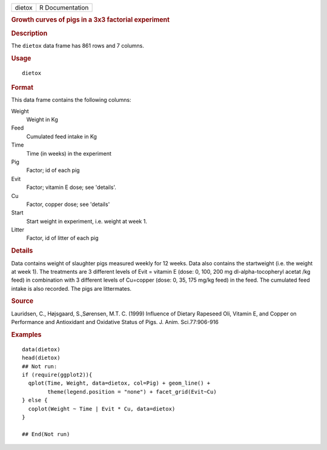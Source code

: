 .. container::

   .. container::

      ====== ===============
      dietox R Documentation
      ====== ===============

      .. rubric:: Growth curves of pigs in a 3x3 factorial experiment
         :name: growth-curves-of-pigs-in-a-3x3-factorial-experiment

      .. rubric:: Description
         :name: description

      The ``dietox`` data frame has 861 rows and 7 columns.

      .. rubric:: Usage
         :name: usage

      ::

         dietox

      .. rubric:: Format
         :name: format

      This data frame contains the following columns:

      Weight
         Weight in Kg

      Feed
         Cumulated feed intake in Kg

      Time
         Time (in weeks) in the experiment

      Pig
         Factor; id of each pig

      Evit
         Factor; vitamin E dose; see 'details'.

      Cu
         Factor, copper dose; see 'details'

      Start
         Start weight in experiment, i.e. weight at week 1.

      Litter
         Factor, id of litter of each pig

      .. rubric:: Details
         :name: details

      Data contains weight of slaughter pigs measured weekly for 12
      weeks. Data also contains the startweight (i.e. the weight at week
      1). The treatments are 3 different levels of Evit = vitamin E
      (dose: 0, 100, 200 mg dl-alpha-tocopheryl acetat /kg feed) in
      combination with 3 different levels of Cu=copper (dose: 0, 35, 175
      mg/kg feed) in the feed. The cumulated feed intake is also
      recorded. The pigs are littermates.

      .. rubric:: Source
         :name: source

      Lauridsen, C., Højsgaard, S.,Sørensen, M.T. C. (1999) Influence of
      Dietary Rapeseed Oli, Vitamin E, and Copper on Performance and
      Antioxidant and Oxidative Status of Pigs. J. Anim. Sci.77:906-916

      .. rubric:: Examples
         :name: examples

      ::

         data(dietox)
         head(dietox)
         ## Not run: 
         if (require(ggplot2)){
           qplot(Time, Weight, data=dietox, col=Pig) + geom_line() +
                 theme(legend.position = "none") + facet_grid(Evit~Cu)
         } else {
           coplot(Weight ~ Time | Evit * Cu, data=dietox)
         }

         ## End(Not run)

